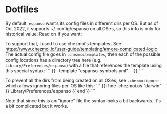 * Dotfiles
By default, ~espanso~ wants its config files in different dirs per OS.
But as of Oct 2022, it supports ~/.config/espanso on all OSes, so
this info is only for historical value. Read on if you want:

To support that, I used to use chezmoi's templates.
See https://www.chezmoi.io/user-guide/templating/#more-complicated-logic
The actual config file goes in ~.chezmoitemplates~,
then each of the possible config locations has a directory tree
here (e.g. ~Library/Preferences/espanso~) with a file that references
the template using this special syntax:
```
{{- template "espanso-symbols.yml" . -}}
```

To prevent all the dirs from being created on all OSes, see
~.chezmoiignore~ which allows ignoring files per-OS like this:
```
{{ if ne .chezmoi.os "darwin" }}
Library/Preferences/espanso
{{ end }}
```

Note that since this is an "ignore" file the syntax looks a bit
backwards.  It's a bit complicated but it works.
